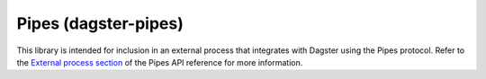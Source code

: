 Pipes (dagster-pipes)
-----------------------

This library is intended for inclusion in an external process that integrates
with Dagster using the Pipes protocol. Refer to the `External process section </_apidocs/pipes>`_ of the Pipes API reference for more information.